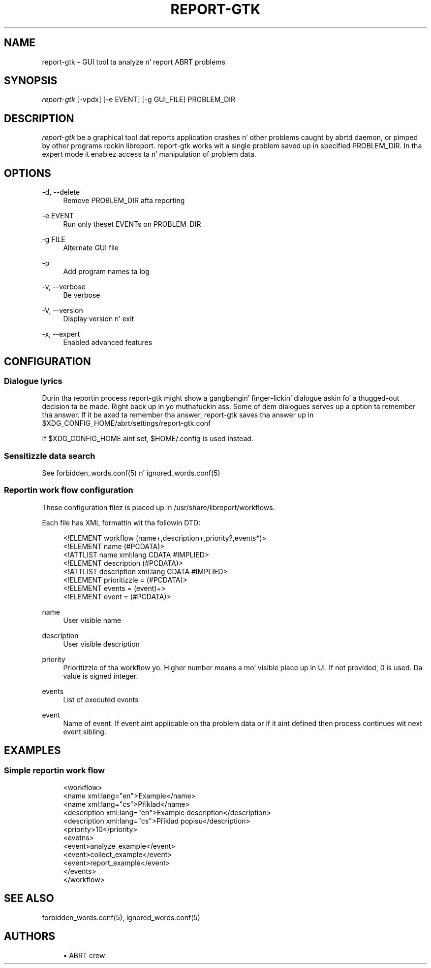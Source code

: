 '\" t
.\"     Title: report-gtk
.\"    Author: [see tha "AUTHORS" section]
.\" Generator: DocBook XSL Stylesheets v1.78.1 <http://docbook.sf.net/>
.\"      Date: 08/20/2014
.\"    Manual: LIBREPORT MANUAL
.\"    Source: LIBREPORT 2.2.3
.\"  Language: Gangsta
.\"
.TH "REPORT\-GTK" "1" "08/20/2014" "LIBREPORT 2\&.2\&.3" "LIBREPORT MANUAL"
.\" -----------------------------------------------------------------
.\" * Define some portabilitizzle stuff
.\" -----------------------------------------------------------------
.\" ~~~~~~~~~~~~~~~~~~~~~~~~~~~~~~~~~~~~~~~~~~~~~~~~~~~~~~~~~~~~~~~~~
.\" http://bugs.debian.org/507673
.\" http://lists.gnu.org/archive/html/groff/2009-02/msg00013.html
.\" ~~~~~~~~~~~~~~~~~~~~~~~~~~~~~~~~~~~~~~~~~~~~~~~~~~~~~~~~~~~~~~~~~
.ie \n(.g .ds Aq \(aq
.el       .ds Aq '
.\" -----------------------------------------------------------------
.\" * set default formatting
.\" -----------------------------------------------------------------
.\" disable hyphenation
.nh
.\" disable justification (adjust text ta left margin only)
.ad l
.\" -----------------------------------------------------------------
.\" * MAIN CONTENT STARTS HERE *
.\" -----------------------------------------------------------------
.SH "NAME"
report-gtk \- GUI tool ta analyze n' report ABRT problems
.SH "SYNOPSIS"
.sp
\fIreport\-gtk\fR [\-vpdx] [\-e EVENT] [\-g GUI_FILE] PROBLEM_DIR
.SH "DESCRIPTION"
.sp
\fIreport\-gtk\fR be a graphical tool dat reports application crashes n' other problems caught by abrtd daemon, or pimped by other programs rockin libreport\&. report\-gtk works wit a single problem saved up in specified PROBLEM_DIR\&. In tha expert mode it enablez access ta n' manipulation of problem data\&.
.SH "OPTIONS"
.PP
\-d, \-\-delete
.RS 4
Remove PROBLEM_DIR afta reporting
.RE
.PP
\-e EVENT
.RS 4
Run only theset EVENTs on PROBLEM_DIR
.RE
.PP
\-g FILE
.RS 4
Alternate GUI file
.RE
.PP
\-p
.RS 4
Add program names ta log
.RE
.PP
\-v, \-\-verbose
.RS 4
Be verbose
.RE
.PP
\-V, \-\-version
.RS 4
Display version n' exit
.RE
.PP
\-x, \-\-expert
.RS 4
Enabled advanced features
.RE
.SH "CONFIGURATION"
.SS "Dialogue lyrics"
.sp
Durin tha reportin process report\-gtk might show a gangbangin' finger-lickin' dialogue askin fo' a thugged-out decision ta be made\&. Right back up in yo muthafuckin ass. Some of dem dialogues serves up a option ta remember tha answer\&. If it be axed ta remember tha answer, report\-gtk saves tha answer up in $XDG_CONFIG_HOME/abrt/settings/report\-gtk\&.conf
.sp
If $XDG_CONFIG_HOME aint set, $HOME/\&.config is used instead\&.
.SS "Sensitizzle data search"
.sp
See forbidden_words\&.conf(5) n' ignored_words\&.conf(5)
.SS "Reportin work flow configuration"
.sp
These configuration filez is placed up in /usr/share/libreport/workflows\&.
.sp
Each file has XML formattin wit tha followin DTD:
.sp
.if n \{\
.RS 4
.\}
.nf
<!ELEMENT workflow    (name+,description+,priority?,events*)>
<!ELEMENT name        (#PCDATA)>
<!ATTLIST name         xml:lang CDATA #IMPLIED>
<!ELEMENT description (#PCDATA)>
<!ATTLIST description  xml:lang CDATA #IMPLIED>
<!ELEMENT prioritizzle =  (#PCDATA)>
<!ELEMENT events =    (event)+>
<!ELEMENT event =     (#PCDATA)>
.fi
.if n \{\
.RE
.\}
.PP
name
.RS 4
User visible name
.RE
.PP
description
.RS 4
User visible description
.RE
.PP
priority
.RS 4
Prioritizzle of tha workflow\& yo. Higher number means a mo' visible place up in UI\&. If not provided, 0 is used\&. Da value is signed integer\&.
.RE
.PP
events
.RS 4
List of executed events
.RE
.PP
event
.RS 4
Name of event\&. If event aint applicable on tha problem data or if it aint defined then process continues wit next event sibling\&.
.RE
.SH "EXAMPLES"
.SS "Simple reportin work flow"
.sp
.if n \{\
.RS 4
.\}
.nf
<workflow>
  <name xml:lang="en">Example</name>
  <name xml:lang="cs">Př\('iklad</name>
  <description xml:lang="en">Example description</description>
  <description xml:lang="cs">Př\('iklad popisu</description>
  <priority>10</priority>
  <evetns>
     <event>analyze_example</event>
     <event>collect_example</event>
     <event>report_example</event>
  </events>
</workflow>
.fi
.if n \{\
.RE
.\}
.SH "SEE ALSO"
.sp
forbidden_words\&.conf(5), ignored_words\&.conf(5)
.SH "AUTHORS"
.sp
.RS 4
.ie n \{\
\h'-04'\(bu\h'+03'\c
.\}
.el \{\
.sp -1
.IP \(bu 2.3
.\}
ABRT crew
.RE
